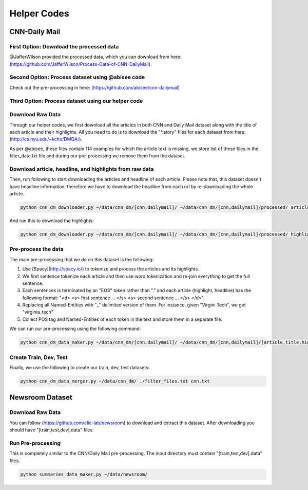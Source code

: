 ********************
Helper Codes
********************

=================
CNN-Daily Mail
=================

-------------------------------------------
First Option: Download the processed data
-------------------------------------------

@JafferWilson provided the processed data, which you can download from here: (https://github.com/JafferWilson/Process-Data-of-CNN-DailyMail).

-------------------------------------------------------
Second Option: Process dataset using @abisee code
-------------------------------------------------------

Check out the pre-processing in here: (https://github.com/abisee/cnn-dailymail)

-------------------------------------------------------
Third Option: Process dataset using our helper code
-------------------------------------------------------

----------------------
Download Raw Data
----------------------

Through our helper codes, we first download all the articles in both CNN and Daily Mail dataset along with the title of each article and their highlights. All you need to do is to download the "*.story" files for each dataset from here: (http://cs.nyu.edu/~kcho/DMQA/).

As per @abisee, these files contain 114 examples for which the article text is missing, we store list of these files in the filter_data.txt file and during our pre-processing we remove them from the dataset.

------------------------------------------------------------------
Download article, headline, and highlights from raw data
------------------------------------------------------------------

Then, run following to start downloading the articles and headline of each article. Please note that, this dataset doesn't have headline information, therefore we have to download the headline from each url by re-downloading the whole article.

.. code:: bash

    python cnn_dm_downloader.py ~/data/cnn_dm/[cnn,dailymail]/ ~/data/cnn_dm/[cnn,dailymail]/processed/ article

And run this to download the highlights:

.. code:: bash

    python cnn_dm_downloader.py ~/data/cnn_dm/[cnn,dailymail]/ ~/data/cnn_dm/[cnn,dailymail]/processed/ highlight

----------------------
Pre-process the data
----------------------

The main pre-processing that we do on this dataset is the following:

1. Use [Spacy](http://spacy.io/) to tokenize and process the articles and its highlights.
2. We first sentence tokenize each article and then use word tokenization and re-join everything to get the full sentence.
3. Each sentences is terminated by an "EOS" token rather than "." and each article (highlight, headline) has the following format:
   "<d> <s> first sentence ... </s> <s> second sentence ... </s> </d>".
4. Replacing all Named-Entities with "_" delimited version of them. For instance, given "Virgini Tech", we get "virginia_tech"
5. Collect POS tag and Named-Entities of each token in the text and store them in a separate file.

We can run our pre-processing using the following command:

.. code:: bash

    python cnn_dm_data_maker.py ~/data/cnn_dm/[cnn,dailymail]/ ~/data/cnn_dm/[cnn,dailymail]/[article,title,highlight] [article,title/highlight]

-------------------------
Create Train, Dev, Test
-------------------------

Finally, we use the following to create our train, dev, test datasets:

.. code:: bash

    python cnn_dm_data_merger.py ~/data/cnn_dm/ ./filter_files.txt cnn.txt

=================
Newsroom Dataset
=================

----------------------
Download Raw Data
----------------------

You can follow (https://github.com/clic-lab/newsroom) to download and extract this dataset. After downloading you should have "[train,test,dev].data" files.

----------------------
Run Pre-processing
----------------------

This is completely similar to the CNN/Daily Mail pre-processing. The input directory must contain "[train,test,dev].data" files.

.. code:: bash

    python summaries_data_maker.py ~/data/newsroom/

